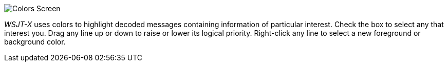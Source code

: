 image::colors.png[align="center",alt="Colors Screen"]

_WSJT-X_ uses colors to highlight decoded messages containing
information of particular interest.  Check the box to select any
that interest you.  Drag any line up or down to raise or lower
its logical priority.  Right-click any line to select a new
foreground or background color.
